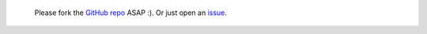 
   Please fork the `GitHub repo 
   <http://github.com/jsfiddle/jsfiddle-docs-alpha>`_ ASAP :).
   Or just open an `issue 
   <http://github.com/jsfiddle/jsfiddle-docs-alpha/issues>`_.
